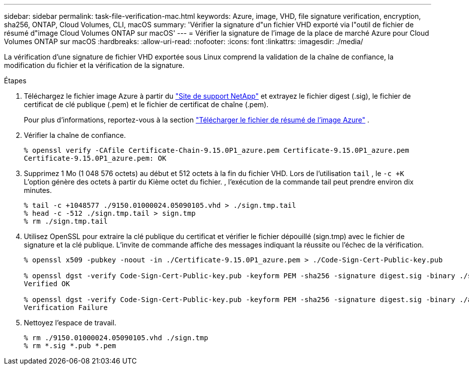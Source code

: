 ---
sidebar: sidebar 
permalink: task-file-verification-mac.html 
keywords: Azure, image, VHD, file signature verification, encryption, sha256, ONTAP, Cloud Volumes, CLI, macOS 
summary: 'Vérifier la signature d"un fichier VHD exporté via l"outil de fichier de résumé d"image Cloud Volumes ONTAP sur macOS' 
---
= Vérifier la signature de l'image de la place de marché Azure pour Cloud Volumes ONTAP sur macOS
:hardbreaks:
:allow-uri-read: 
:nofooter: 
:icons: font
:linkattrs: 
:imagesdir: ./media/


[role="lead"]
La vérification d’une signature de fichier VHD exportée sous Linux comprend la validation de la chaîne de confiance, la modification du fichier et la vérification de la signature.

.Étapes
. Téléchargez le fichier image Azure à partir du  https://mysupport.netapp.com/site/["Site de support NetApp"^] et extrayez le fichier digest (.sig), le fichier de certificat de clé publique (.pem) et le fichier de certificat de chaîne (.pem).
+
Pour plus d'informations, reportez-vous à la section https://docs.netapp.com/us-en/bluexp-cloud-volumes-ontap/task-azure-download-digest-file.html["Télécharger le fichier de résumé de l'image Azure"^] .

. Vérifier la chaîne de confiance.
+
[source, cli]
----
% openssl verify -CAfile Certificate-Chain-9.15.0P1_azure.pem Certificate-9.15.0P1_azure.pem
Certificate-9.15.0P1_azure.pem: OK
----
. Supprimez 1 Mo (1 048 576 octets) au début et 512 octets à la fin du fichier VHD. Lors de l'utilisation  `tail` , le  `-c +K` L'option génère des octets à partir du Kième octet du fichier. , l’exécution de la commande tail peut prendre environ dix minutes.
+
[source, cli]
----
% tail -c +1048577 ./9150.01000024.05090105.vhd > ./sign.tmp.tail
% head -c -512 ./sign.tmp.tail > sign.tmp
% rm ./sign.tmp.tail
----
. Utilisez OpenSSL pour extraire la clé publique du certificat et vérifier le fichier dépouillé (sign.tmp) avec le fichier de signature et la clé publique. L'invite de commande affiche des messages indiquant la réussite ou l'échec de la vérification.
+
[source, cli]
----
% openssl x509 -pubkey -noout -in ./Certificate-9.15.0P1_azure.pem > ./Code-Sign-Cert-Public-key.pub

% openssl dgst -verify Code-Sign-Cert-Public-key.pub -keyform PEM -sha256 -signature digest.sig -binary ./sign.tmp
Verified OK

% openssl dgst -verify Code-Sign-Cert-Public-key.pub -keyform PEM -sha256 -signature digest.sig -binary ./another_file_from_nowhere.tmp
Verification Failure
----
. Nettoyez l'espace de travail.
+
[source, cli]
----
% rm ./9150.01000024.05090105.vhd ./sign.tmp
% rm *.sig *.pub *.pem
----

